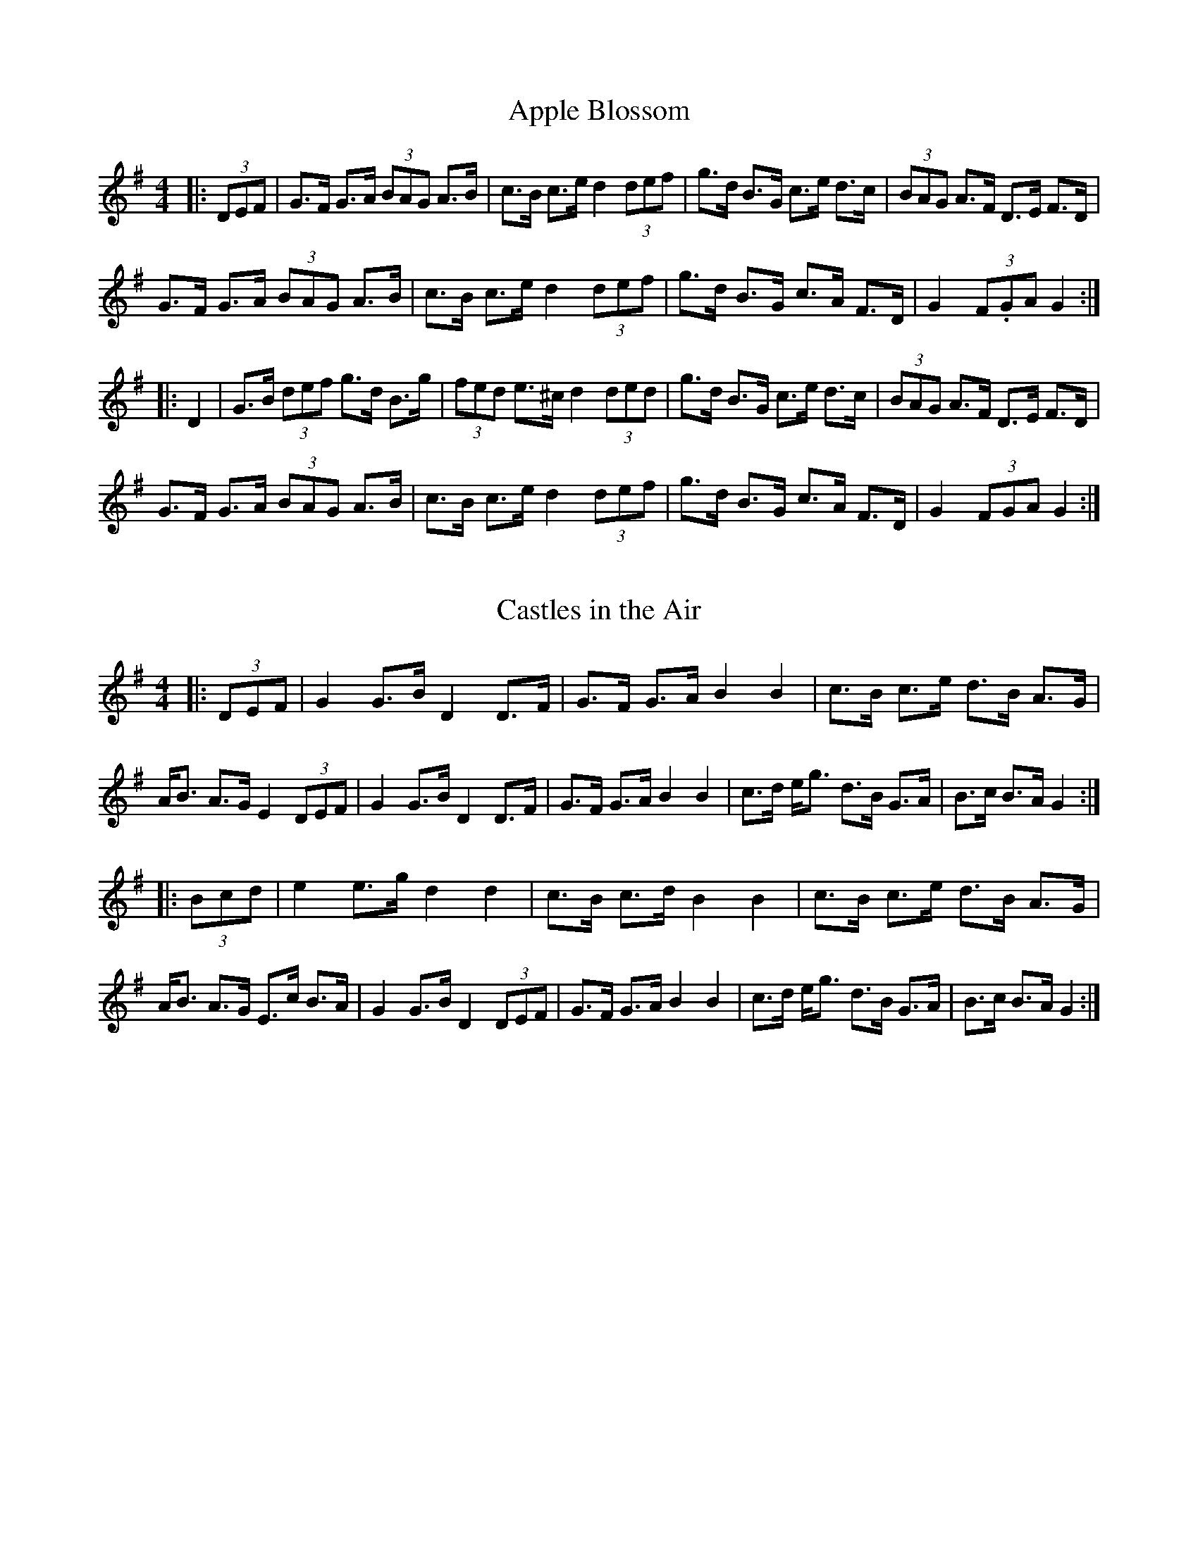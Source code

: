 X:1
T:Apple Blossom
L:1/8
M:4/4
K:G
|: (3DEF | G>F G>A (3BAG A>B | c>B c>e d2 (3def | g>d B>G c>e d>c | (3BAG A>F D>E F>D | 
 G>F G>A (3BAG A>B | c>B c>e d2 (3def | g>d B>G c>A F>D | G2 (3F.GA G2 :|
 |: D2 | G>B (3def g>d B>g | (3fed e>^c d2 (3ded | g>d B>G c>e d>c | (3BAG A>F D>E F>D | 
 G>F G>A (3BAG A>B | c>B c>e d2 (3def | g>d B>G c>A F>D | G2 (3FGA G2 :|

X:2
T:Castles in the Air
L:1/8
M:4/4
K:G
|: (3DEF | G2 G>B D2 D>F | G>F G>A B2 B2 | c>B c>e d>B A>G | A<B A>G E2 (3DEF | \
G2 G>B D2 D>F |  G>F G>A B2 B2 | c>d e<g d>B G>A | B>c B>A G2 :|
|: (3Bcd | e2 e>g d2 d2 | c>B c>d B2 B2 | c>B c>e d>B A>G | A<B A>G E>c B>A \
| G2 G>B D2 (3DEF | G>F G>A B2 B2 | c>d e<g d>B G>A |  B>c B>A G2 :| 

